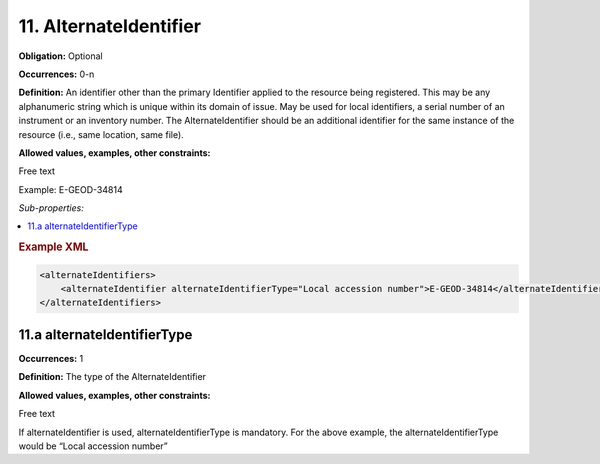 11. AlternateIdentifier
========================

**Obligation:** Optional

**Occurrences:** 0-n

**Definition:** An identifier other than the primary Identifier applied to the resource being registered. This may be any alphanumeric string which is unique within its domain of issue. May be used for local identifiers,  a serial number of an instrument or an inventory number. The AlternateIdentifier should be an additional identifier for the same instance of the resource (i.e., same location, same file).

**Allowed values, examples, other constraints:**

Free text

Example: E-GEOD-34814

*Sub-properties:*

.. contents:: :local:

.. rubric:: Example XML

.. code:: xml

  <alternateIdentifiers>
      <alternateIdentifier alternateIdentifierType="Local accession number">E-GEOD-34814</alternateIdentifier>
  </alternateIdentifiers>

11.a alternateIdentifierType
~~~~~~~~~~~~~~~~~~~~~~~~~~~~~~~

**Occurrences:** 1

**Definition:** The type of the AlternateIdentifier

**Allowed values, examples, other constraints:**

Free text

If alternateIdentifier is used, alternateIdentifierType is mandatory. For the above example, the alternateIdentifierType would be “Local accession number”

